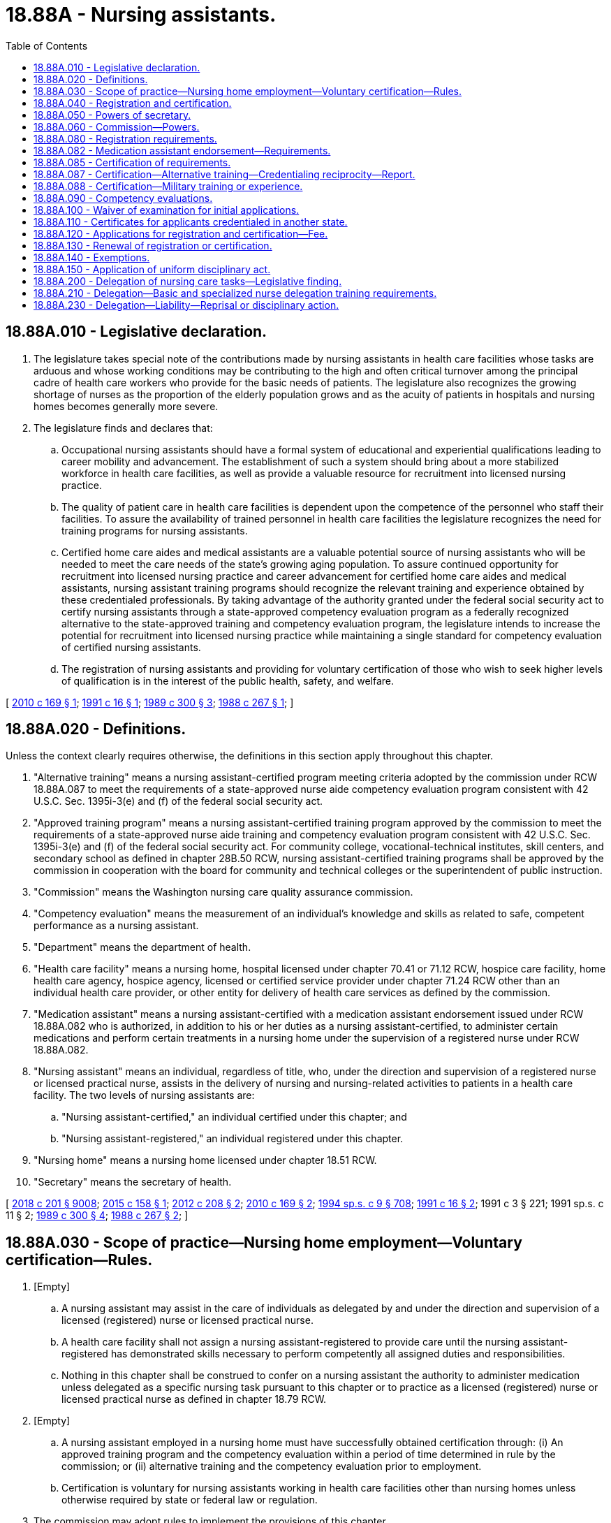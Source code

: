 = 18.88A - Nursing assistants.
:toc:

== 18.88A.010 - Legislative declaration.
. The legislature takes special note of the contributions made by nursing assistants in health care facilities whose tasks are arduous and whose working conditions may be contributing to the high and often critical turnover among the principal cadre of health care workers who provide for the basic needs of patients. The legislature also recognizes the growing shortage of nurses as the proportion of the elderly population grows and as the acuity of patients in hospitals and nursing homes becomes generally more severe.

. The legislature finds and declares that:

.. Occupational nursing assistants should have a formal system of educational and experiential qualifications leading to career mobility and advancement. The establishment of such a system should bring about a more stabilized workforce in health care facilities, as well as provide a valuable resource for recruitment into licensed nursing practice.

.. The quality of patient care in health care facilities is dependent upon the competence of the personnel who staff their facilities. To assure the availability of trained personnel in health care facilities the legislature recognizes the need for training programs for nursing assistants.

.. Certified home care aides and medical assistants are a valuable potential source of nursing assistants who will be needed to meet the care needs of the state's growing aging population. To assure continued opportunity for recruitment into licensed nursing practice and career advancement for certified home care aides and medical assistants, nursing assistant training programs should recognize the relevant training and experience obtained by these credentialed professionals. By taking advantage of the authority granted under the federal social security act to certify nursing assistants through a state-approved competency evaluation program as a federally recognized alternative to the state-approved training and competency evaluation program, the legislature intends to increase the potential for recruitment into licensed nursing practice while maintaining a single standard for competency evaluation of certified nursing assistants.

.. The registration of nursing assistants and providing for voluntary certification of those who wish to seek higher levels of qualification is in the interest of the public health, safety, and welfare.

[ http://lawfilesext.leg.wa.gov/biennium/2009-10/Pdf/Bills/Session%20Laws/Senate/6582-S.SL.pdf?cite=2010%20c%20169%20§%201[2010 c 169 § 1]; http://lawfilesext.leg.wa.gov/biennium/1991-92/Pdf/Bills/Session%20Laws/Senate/5796-S.SL.pdf?cite=1991%20c%2016%20§%201[1991 c 16 § 1]; http://leg.wa.gov/CodeReviser/documents/sessionlaw/1989c300.pdf?cite=1989%20c%20300%20§%203[1989 c 300 § 3]; http://leg.wa.gov/CodeReviser/documents/sessionlaw/1988c267.pdf?cite=1988%20c%20267%20§%201[1988 c 267 § 1]; ]

== 18.88A.020 - Definitions.
Unless the context clearly requires otherwise, the definitions in this section apply throughout this chapter.

. "Alternative training" means a nursing assistant-certified program meeting criteria adopted by the commission under RCW 18.88A.087 to meet the requirements of a state-approved nurse aide competency evaluation program consistent with 42 U.S.C. Sec. 1395i-3(e) and (f) of the federal social security act.

. "Approved training program" means a nursing assistant-certified training program approved by the commission to meet the requirements of a state-approved nurse aide training and competency evaluation program consistent with 42 U.S.C. Sec. 1395i-3(e) and (f) of the federal social security act. For community college, vocational-technical institutes, skill centers, and secondary school as defined in chapter 28B.50 RCW, nursing assistant-certified training programs shall be approved by the commission in cooperation with the board for community and technical colleges or the superintendent of public instruction.

. "Commission" means the Washington nursing care quality assurance commission.

. "Competency evaluation" means the measurement of an individual's knowledge and skills as related to safe, competent performance as a nursing assistant.

. "Department" means the department of health.

. "Health care facility" means a nursing home, hospital licensed under chapter 70.41 or 71.12 RCW, hospice care facility, home health care agency, hospice agency, licensed or certified service provider under chapter 71.24 RCW other than an individual health care provider, or other entity for delivery of health care services as defined by the commission.

. "Medication assistant" means a nursing assistant-certified with a medication assistant endorsement issued under RCW 18.88A.082 who is authorized, in addition to his or her duties as a nursing assistant-certified, to administer certain medications and perform certain treatments in a nursing home under the supervision of a registered nurse under RCW 18.88A.082.

. "Nursing assistant" means an individual, regardless of title, who, under the direction and supervision of a registered nurse or licensed practical nurse, assists in the delivery of nursing and nursing-related activities to patients in a health care facility. The two levels of nursing assistants are:

.. "Nursing assistant-certified," an individual certified under this chapter; and

.. "Nursing assistant-registered," an individual registered under this chapter.

. "Nursing home" means a nursing home licensed under chapter 18.51 RCW.

. "Secretary" means the secretary of health.

[ http://lawfilesext.leg.wa.gov/biennium/2017-18/Pdf/Bills/Session%20Laws/House/1388-S.SL.pdf?cite=2018%20c%20201%20§%209008[2018 c 201 § 9008]; http://lawfilesext.leg.wa.gov/biennium/2015-16/Pdf/Bills/Session%20Laws/House/1727-S.SL.pdf?cite=2015%20c%20158%20§%201[2015 c 158 § 1]; http://lawfilesext.leg.wa.gov/biennium/2011-12/Pdf/Bills/Session%20Laws/House/2473-S.SL.pdf?cite=2012%20c%20208%20§%202[2012 c 208 § 2]; http://lawfilesext.leg.wa.gov/biennium/2009-10/Pdf/Bills/Session%20Laws/Senate/6582-S.SL.pdf?cite=2010%20c%20169%20§%202[2010 c 169 § 2]; http://lawfilesext.leg.wa.gov/biennium/1993-94/Pdf/Bills/Session%20Laws/House/2676-S.SL.pdf?cite=1994%20sp.s.%20c%209%20§%20708[1994 sp.s. c 9 § 708]; http://lawfilesext.leg.wa.gov/biennium/1991-92/Pdf/Bills/Session%20Laws/Senate/5796-S.SL.pdf?cite=1991%20c%2016%20§%202[1991 c 16 § 2]; 1991 c 3 § 221; 1991 sp.s. c 11 § 2; http://leg.wa.gov/CodeReviser/documents/sessionlaw/1989c300.pdf?cite=1989%20c%20300%20§%204[1989 c 300 § 4]; http://leg.wa.gov/CodeReviser/documents/sessionlaw/1988c267.pdf?cite=1988%20c%20267%20§%202[1988 c 267 § 2]; ]

== 18.88A.030 - Scope of practice—Nursing home employment—Voluntary certification—Rules.
. [Empty]
.. A nursing assistant may assist in the care of individuals as delegated by and under the direction and supervision of a licensed (registered) nurse or licensed practical nurse.

.. A health care facility shall not assign a nursing assistant-registered to provide care until the nursing assistant-registered has demonstrated skills necessary to perform competently all assigned duties and responsibilities.

.. Nothing in this chapter shall be construed to confer on a nursing assistant the authority to administer medication unless delegated as a specific nursing task pursuant to this chapter or to practice as a licensed (registered) nurse or licensed practical nurse as defined in chapter 18.79 RCW.

. [Empty]
.. A nursing assistant employed in a nursing home must have successfully obtained certification through: (i) An approved training program and the competency evaluation within a period of time determined in rule by the commission; or (ii) alternative training and the competency evaluation prior to employment.

.. Certification is voluntary for nursing assistants working in health care facilities other than nursing homes unless otherwise required by state or federal law or regulation.

. The commission may adopt rules to implement the provisions of this chapter.

[ http://lawfilesext.leg.wa.gov/biennium/2021-22/Pdf/Bills/Session%20Laws/House/1120-S.SL.pdf?cite=2021%20c%20203%20§%2016[2021 c 203 § 16]; http://lawfilesext.leg.wa.gov/biennium/2009-10/Pdf/Bills/Session%20Laws/Senate/6582-S.SL.pdf?cite=2010%20c%20169%20§%204[2010 c 169 § 4]; http://lawfilesext.leg.wa.gov/biennium/1995-96/Pdf/Bills/Session%20Laws/House/1908-S2.SL.pdf?cite=1995%201st%20sp.s.%20c%2018%20§%2052[1995 1st sp.s. c 18 § 52]; http://lawfilesext.leg.wa.gov/biennium/1993-94/Pdf/Bills/Session%20Laws/House/2676-S.SL.pdf?cite=1994%20sp.s.%20c%209%20§%20709[1994 sp.s. c 9 § 709]; http://lawfilesext.leg.wa.gov/biennium/1991-92/Pdf/Bills/Session%20Laws/Senate/5796-S.SL.pdf?cite=1991%20c%2016%20§%203[1991 c 16 § 3]; http://leg.wa.gov/CodeReviser/documents/sessionlaw/1989c300.pdf?cite=1989%20c%20300%20§%205[1989 c 300 § 5]; http://leg.wa.gov/CodeReviser/documents/sessionlaw/1988c267.pdf?cite=1988%20c%20267%20§%203[1988 c 267 § 3]; ]

== 18.88A.040 - Registration and certification.
. No person may practice or represent himself or herself as a nursing assistant-registered by use of any title or description without being registered by the department pursuant to this chapter.

. After October 1, 1990, no person may by use of any title or description, practice or represent himself or herself as a nursing assistant-certified without applying for certification, meeting the qualifications, and being certified by the department pursuant to this chapter.

. After July 1, 2013, no person may practice, or represent himself or herself by any title or description, as a medication assistant without a medication assistant endorsement issued under RCW 18.88A.082.

[ http://lawfilesext.leg.wa.gov/biennium/2011-12/Pdf/Bills/Session%20Laws/House/2473-S.SL.pdf?cite=2012%20c%20208%20§%204[2012 c 208 § 4]; http://lawfilesext.leg.wa.gov/biennium/1991-92/Pdf/Bills/Session%20Laws/Senate/5796-S.SL.pdf?cite=1991%20c%2016%20§%204[1991 c 16 § 4]; http://leg.wa.gov/CodeReviser/documents/sessionlaw/1989c300.pdf?cite=1989%20c%20300%20§%206[1989 c 300 § 6]; http://leg.wa.gov/CodeReviser/documents/sessionlaw/1988c267.pdf?cite=1988%20c%20267%20§%204[1988 c 267 § 4]; ]

== 18.88A.050 - Powers of secretary.
In addition to any other authority provided by law, the secretary has the authority to:

. Set all nursing assistant certification, registration, medication assistant endorsement, and renewal fees in accordance with RCW 43.70.250 and to collect and deposit all such fees in the health professions account established under RCW 43.70.320;

. Establish forms, procedures, and the competency evaluation necessary to administer this chapter;

. Hire clerical, administrative, and investigative staff as needed to implement this chapter;

. Issue a nursing assistant registration to any applicant who has met the requirements for registration;

. After January 1, 1990, issue a nursing assistant certificate to any applicant who has met the training, competency evaluation, and conduct requirements for certification under this chapter;

. Issue a medication assistant endorsement to any applicant who has met the requirements of RCW 18.88A.082;

. Maintain the official record for the department of all applicants and persons with registrations, certificates, and medication assistant endorsements under this chapter;

. Exercise disciplinary authority as authorized in chapter 18.130 RCW;

. Deny registration to any applicant who fails to meet requirement for registration as a nursing assistant;

. Deny certification to applicants who do not meet the training, competency evaluation, and conduct requirements for certification as a nursing assistant; and

. Deny medication assistant endorsement to applicants who do not meet the requirements of RCW 18.88A.082.

[ http://lawfilesext.leg.wa.gov/biennium/2011-12/Pdf/Bills/Session%20Laws/House/2473-S.SL.pdf?cite=2012%20c%20208%20§%205[2012 c 208 § 5]; http://lawfilesext.leg.wa.gov/biennium/2009-10/Pdf/Bills/Session%20Laws/Senate/6582-S.SL.pdf?cite=2010%20c%20169%20§%205[2010 c 169 § 5]; http://lawfilesext.leg.wa.gov/biennium/1991-92/Pdf/Bills/Session%20Laws/Senate/5796-S.SL.pdf?cite=1991%20c%2016%20§%206[1991 c 16 § 6]; 1991 c 3 § 222; 1991 sp.s. c 11 § 2; http://leg.wa.gov/CodeReviser/documents/sessionlaw/1989c300.pdf?cite=1989%20c%20300%20§%207[1989 c 300 § 7]; http://leg.wa.gov/CodeReviser/documents/sessionlaw/1988c267.pdf?cite=1988%20c%20267%20§%206[1988 c 267 § 6]; ]

== 18.88A.060 - Commission—Powers.
In addition to any other authority provided by law, the commission may:

. Determine minimum nursing assistant education requirements and approve training programs;

. Approve education and training programs and examinations for medication assistants as provided in RCW 18.88A.082;

. Define the prescriber-ordered treatments a medication assistant is authorized to perform under RCW 18.88A.082;

. Prepare, grade, and administer, or determine the nature of, and supervise the grading and administration of, the competency evaluation for applicants for nursing assistant certification, using the same competency evaluation for all applicants, whether qualifying to take the competency evaluation under an approved training program or alternative training;

. Establish forms and procedures for evaluation of an applicant's alternative training under criteria adopted pursuant to RCW 18.88A.087;

. Define and approve any experience requirement for nursing assistant certification;

. Adopt rules implementing a continuing competency evaluation program for nursing assistants; and

. Adopt rules to enable it to carry into effect the provisions of this chapter.

[ http://lawfilesext.leg.wa.gov/biennium/2011-12/Pdf/Bills/Session%20Laws/House/2473-S.SL.pdf?cite=2012%20c%20208%20§%206[2012 c 208 § 6]; http://lawfilesext.leg.wa.gov/biennium/2009-10/Pdf/Bills/Session%20Laws/Senate/6582-S.SL.pdf?cite=2010%20c%20169%20§%206[2010 c 169 § 6]; http://lawfilesext.leg.wa.gov/biennium/1993-94/Pdf/Bills/Session%20Laws/House/2676-S.SL.pdf?cite=1994%20sp.s.%20c%209%20§%20710[1994 sp.s. c 9 § 710]; http://lawfilesext.leg.wa.gov/biennium/1991-92/Pdf/Bills/Session%20Laws/Senate/5796-S.SL.pdf?cite=1991%20c%2016%20§%208[1991 c 16 § 8]; http://leg.wa.gov/CodeReviser/documents/sessionlaw/1989c300.pdf?cite=1989%20c%20300%20§%208[1989 c 300 § 8]; http://leg.wa.gov/CodeReviser/documents/sessionlaw/1988c267.pdf?cite=1988%20c%20267%20§%207[1988 c 267 § 7]; ]

== 18.88A.080 - Registration requirements.
. The secretary shall issue a registration to any applicant who pays any applicable fees and submits, on forms provided by the secretary, the applicant's name, address, and other information as determined by the secretary, provided there are no grounds for denial of registration or issuance of a conditional registration under this chapter or chapter 18.130 RCW.

. Applicants must file an application with the commission for registration within three days of employment.

[ http://lawfilesext.leg.wa.gov/biennium/1993-94/Pdf/Bills/Session%20Laws/House/2676-S.SL.pdf?cite=1994%20sp.s.%20c%209%20§%20711[1994 sp.s. c 9 § 711]; http://lawfilesext.leg.wa.gov/biennium/1991-92/Pdf/Bills/Session%20Laws/Senate/5796-S.SL.pdf?cite=1991%20c%2016%20§%2010[1991 c 16 § 10]; 1991 c 3 § 224; 1991 sp.s. c 11 § 2; http://leg.wa.gov/CodeReviser/documents/sessionlaw/1989c300.pdf?cite=1989%20c%20300%20§%2010[1989 c 300 § 10]; http://leg.wa.gov/CodeReviser/documents/sessionlaw/1988c267.pdf?cite=1988%20c%20267%20§%2010[1988 c 267 § 10]; ]

== 18.88A.082 - Medication assistant endorsement—Requirements.
. Beginning July 1, 2013, the secretary shall issue a medication assistant endorsement to any nursing assistant-certified who meets the following requirements:

.. Ongoing certification as a nursing assistant-certified in good standing under this chapter;

.. Completion of a minimum number of hours of documented work experience as a nursing assistant-certified in a long-term care setting as defined in rule by the commission;

.. Successful completion of an education and training program approved by the commission by rule, such as the model medication assistant-certified curriculum adopted by the national council of state boards of nursing. The education and training program must include training on the specific tasks listed in subsection (2) of this section as well as training on identifying tasks that a medication assistant may not perform under subsection (4) of this section;

.. Passage of an examination approved by the commission by rule, such as the medication aide competency examination available through the national council of state boards of nursing; and

.. Continuing competency requirements as defined in rule by the commission.

. Subject to subsection (3) of this section, a medication assistant may perform the following additional tasks:

.. The administration of medications orally, topically, and through inhalation;

.. The performance of simple prescriber-ordered treatments, including blood glucose monitoring, noncomplex clean dressing changes, pulse oximetry reading, and oxygen administration, to be defined by the commission by rule; and

.. The documentation of the tasks in this subsection (2) on applicable medication or treatment forms.

. A medication assistant may only perform the additional tasks in subsection (2) of this section:

.. In a nursing home;

.. Under the direct supervision of a designated registered nurse who is on-site and immediately accessible during the medication assistant's shift. The registered nurse shall assess the resident prior to the medication assistant administering medications or treatments and determine whether it is safe to administer the medications or treatments. The judgment and decision to administer medications or treatments is retained by the registered nurse; and

.. If, while functioning as a medication assistant, the primary responsibility of the medication assistant is performing the additional tasks. The commission may adopt rules regarding the medication assistant's primary responsibilities and limiting the duties, within the scope of practice of a nursing assistant-certified, that a nursing assistant-certified may perform while functioning as a medication assistant.

. A medication assistant may not:

.. Accept telephone or verbal orders from a prescriber;

.. Calculate medication dosages;

.. Inject any medications;

.. Perform any sterile task;

.. Administer medications through a tube;

.. Administer any Schedule I, II, or III controlled substance; or

.. Perform any task that requires nursing judgment.

. Nothing in this section requires a nursing home to employ a nursing assistant-certified with a medication assistant endorsement.

. A medication assistant is responsible and accountable for his or her specific functions.

. A medication assistant's employer may limit or restrict the range of functions permitted under this section, but may not expand those functions.

[ http://lawfilesext.leg.wa.gov/biennium/2011-12/Pdf/Bills/Session%20Laws/House/2473-S.SL.pdf?cite=2012%20c%20208%20§%203[2012 c 208 § 3]; ]

== 18.88A.085 - Certification of requirements.
. After January 1, 1990, the secretary shall issue a nursing assistant certificate to any applicant who demonstrates to the secretary's satisfaction that the following requirements have been met:

.. Successful completion of an approved training program or successful completion of alternative training meeting established criteria adopted by the commission under RCW 18.88A.087; and

.. Successful completion of the competency evaluation.

. In addition, applicants shall be subject to the grounds for denial of certification under chapter 18.130 RCW.

[ http://lawfilesext.leg.wa.gov/biennium/2009-10/Pdf/Bills/Session%20Laws/Senate/6582-S.SL.pdf?cite=2010%20c%20169%20§%207[2010 c 169 § 7]; http://lawfilesext.leg.wa.gov/biennium/2007-08/Pdf/Bills/Session%20Laws/House/2284-S2.SL.pdf?cite=2007%20c%20361%20§%209[2007 c 361 § 9]; http://lawfilesext.leg.wa.gov/biennium/1993-94/Pdf/Bills/Session%20Laws/House/2676-S.SL.pdf?cite=1994%20sp.s.%20c%209%20§%20712[1994 sp.s. c 9 § 712]; http://lawfilesext.leg.wa.gov/biennium/1991-92/Pdf/Bills/Session%20Laws/Senate/5796-S.SL.pdf?cite=1991%20c%2016%20§%2011[1991 c 16 § 11]; ]

== 18.88A.087 - Certification—Alternative training—Credentialing reciprocity—Report.
. The commission shall adopt criteria for evaluating an applicant's alternative training to determine the applicant's eligibility to take the competency evaluation for nursing assistant certification. At least one option adopted by the commission must allow an applicant to take the competency evaluation if he or she:

.. [Empty]
... Is a certified home care aide pursuant to chapter 18.88B RCW; or

... Is a certified medical assistant pursuant to a certification program accredited by a national medical assistant accreditation organization and approved by the commission; and

.. Has successfully completed at least twenty-four hours of training that the commission determines is necessary to provide training equivalent to approved training on topics not addressed in the training specified for certification as a home care aide or medical assistant, as applicable. In the commission's discretion, a portion of these hours may include clinical training.

. [Empty]
.. The commission, in consultation with the secretary, the department of social and health services, and consumer, employer, and worker representatives, shall adopt rules to implement this section and to provide for a program of credentialing reciprocity to the extent required by this section between home care aide and medical assistant certification and nursing assistant certification. The secretary shall also adopt such rules as may be necessary to implement this section and the credentialing reciprocity program.

.. Rules adopted under this section must be consistent with requirements under 42 U.S.C. Sec. 1395i-3(e) and (f) of the federal social security act relating to state-approved competency evaluation programs for certified nurse aides.

. The secretary, in consultation with the commission, shall report annually by December 1st to the governor and the appropriate committees of the legislature on the progress made in achieving career advancement for certified home care aides and medical assistants into nursing practice.

[ http://lawfilesext.leg.wa.gov/biennium/2021-22/Pdf/Bills/Session%20Laws/House/1120-S.SL.pdf?cite=2021%20c%20203%20§%2017[2021 c 203 § 17]; http://lawfilesext.leg.wa.gov/biennium/2009-10/Pdf/Bills/Session%20Laws/Senate/6582-S.SL.pdf?cite=2010%20c%20169%20§%203[2010 c 169 § 3]; ]

== 18.88A.088 - Certification—Military training or experience.
An applicant with military training or experience satisfies the training or experience requirements of this chapter unless the commission determines that the military training or experience is not substantially equivalent to the standards of this state.

[ http://lawfilesext.leg.wa.gov/biennium/2011-12/Pdf/Bills/Session%20Laws/Senate/5307-S.SL.pdf?cite=2011%20c%2032%20§%2010[2011 c 32 § 10]; ]

== 18.88A.090 - Competency evaluations.
. The commission shall examine each applicant, by a written or oral and a manual component of competency evaluation. The competency evaluation shall be limited to the purpose of determining whether the applicant possesses the minimum skill and knowledge necessary to practice competently.

. Any applicant failing to make the required grade in the first competency evaluation may take up to three subsequent competency evaluations as the applicant desires upon prepaying a fee determined by the secretary under RCW 43.70.250 for each subsequent competency evaluation. Upon failing four competency evaluations, the secretary may invalidate the original application and require such remedial education before the person may take future competency evaluations.

The commission may approve a competency evaluation prepared or administered by a private testing agency or association of licensing agencies for use by an applicant in meeting the credentialing requirements.

[ http://lawfilesext.leg.wa.gov/biennium/2009-10/Pdf/Bills/Session%20Laws/Senate/6582-S.SL.pdf?cite=2010%20c%20169%20§%208[2010 c 169 § 8]; http://lawfilesext.leg.wa.gov/biennium/1993-94/Pdf/Bills/Session%20Laws/House/2676-S.SL.pdf?cite=1994%20sp.s.%20c%209%20§%20713[1994 sp.s. c 9 § 713]; http://lawfilesext.leg.wa.gov/biennium/1991-92/Pdf/Bills/Session%20Laws/House/1115.SL.pdf?cite=1991%20c%203%20§%20225[1991 c 3 § 225]; http://leg.wa.gov/CodeReviser/documents/sessionlaw/1989c300.pdf?cite=1989%20c%20300%20§%2011[1989 c 300 § 11]; http://leg.wa.gov/CodeReviser/documents/sessionlaw/1988c267.pdf?cite=1988%20c%20267%20§%2013[1988 c 267 § 13]; ]

== 18.88A.100 - Waiver of examination for initial applications.
The secretary shall waive the competency evaluation and certify a person to practice within the state of Washington if the commission determines that the person meets commonly accepted standards of education and experience for the nursing assistants. This section applies only to those individuals who file an application for waiver by December 31, 1991.

[ http://lawfilesext.leg.wa.gov/biennium/1993-94/Pdf/Bills/Session%20Laws/House/2676-S.SL.pdf?cite=1994%20sp.s.%20c%209%20§%20714[1994 sp.s. c 9 § 714]; http://lawfilesext.leg.wa.gov/biennium/1991-92/Pdf/Bills/Session%20Laws/Senate/5796-S.SL.pdf?cite=1991%20c%2016%20§%2012[1991 c 16 § 12]; http://lawfilesext.leg.wa.gov/biennium/1991-92/Pdf/Bills/Session%20Laws/House/1115.SL.pdf?cite=1991%20c%203%20§%20226[1991 c 3 § 226]; http://leg.wa.gov/CodeReviser/documents/sessionlaw/1989c300.pdf?cite=1989%20c%20300%20§%2012[1989 c 300 § 12]; http://leg.wa.gov/CodeReviser/documents/sessionlaw/1988c267.pdf?cite=1988%20c%20267%20§%2015[1988 c 267 § 15]; ]

== 18.88A.110 - Certificates for applicants credentialed in another state.
An applicant holding a credential in another state may be certified by endorsement to practice in this state without the competency evaluation if the secretary determines that the other state's credentialing standards are substantially equivalent to the standards in this state.

[ http://lawfilesext.leg.wa.gov/biennium/2009-10/Pdf/Bills/Session%20Laws/Senate/6582-S.SL.pdf?cite=2010%20c%20169%20§%209[2010 c 169 § 9]; http://lawfilesext.leg.wa.gov/biennium/1991-92/Pdf/Bills/Session%20Laws/Senate/5796-S.SL.pdf?cite=1991%20c%2016%20§%2013[1991 c 16 § 13]; ]

== 18.88A.120 - Applications for registration and certification—Fee.
Applications for registration, certification, and medication assistant endorsement shall be submitted on forms provided by the secretary. The secretary may require any information and documentation that reasonably relates to the need to determine whether the applicant meets the criteria for registration, certification, and medication assistant endorsement credentialing provided for in this chapter and chapter 18.130 RCW. Each applicant shall comply with administrative procedures, administrative requirements, and fees determined by the secretary under RCW 43.70.250 and 43.70.280.

[ http://lawfilesext.leg.wa.gov/biennium/2011-12/Pdf/Bills/Session%20Laws/House/2473-S.SL.pdf?cite=2012%20c%20208%20§%207[2012 c 208 § 7]; http://lawfilesext.leg.wa.gov/biennium/1995-96/Pdf/Bills/Session%20Laws/House/2151-S.SL.pdf?cite=1996%20c%20191%20§%2074[1996 c 191 § 74]; http://lawfilesext.leg.wa.gov/biennium/1991-92/Pdf/Bills/Session%20Laws/Senate/5796-S.SL.pdf?cite=1991%20c%2016%20§%2014[1991 c 16 § 14]; ]

== 18.88A.130 - Renewal of registration or certification.
Registrations, certifications, and medication assistant endorsements shall be renewed according to administrative procedures, administrative requirements, and fees determined by the secretary under RCW 43.70.250 and 43.70.280.

[ http://lawfilesext.leg.wa.gov/biennium/2011-12/Pdf/Bills/Session%20Laws/House/2473-S.SL.pdf?cite=2012%20c%20208%20§%208[2012 c 208 § 8]; http://lawfilesext.leg.wa.gov/biennium/1995-96/Pdf/Bills/Session%20Laws/House/2151-S.SL.pdf?cite=1996%20c%20191%20§%2075[1996 c 191 § 75]; http://lawfilesext.leg.wa.gov/biennium/1993-94/Pdf/Bills/Session%20Laws/House/2676-S.SL.pdf?cite=1994%20sp.s.%20c%209%20§%20715[1994 sp.s. c 9 § 715]; http://lawfilesext.leg.wa.gov/biennium/1991-92/Pdf/Bills/Session%20Laws/Senate/5796-S.SL.pdf?cite=1991%20c%2016%20§%2015[1991 c 16 § 15]; ]

== 18.88A.140 - Exemptions.
Nothing in this chapter may be construed to prohibit or restrict:

. The practice by an individual licensed, certified, or registered under the laws of this state and performing services within their authorized scope of practice;

. The practice by an individual employed by the government of the United States while engaged in the performance of duties prescribed by the laws of the United States;

. The practice by a person who is a regular student in an educational program approved by the secretary, and whose performance of services is pursuant to a regular course of instruction or assignments from an instructor and under the general supervision of the instructor;

. A nursing assistant, while employed as a personal aide as defined in RCW 74.39.007 or a long-term care worker as defined in chapter 74.39A RCW, from accepting direction from an individual who is self-directing his or her care.

[ http://lawfilesext.leg.wa.gov/biennium/2009-10/Pdf/Bills/Session%20Laws/Senate/6582-S.SL.pdf?cite=2010%20c%20169%20§%2010[2010 c 169 § 10]; http://lawfilesext.leg.wa.gov/biennium/2003-04/Pdf/Bills/Session%20Laws/House/1753.SL.pdf?cite=2003%20c%20140%20§%203[2003 c 140 § 3]; http://lawfilesext.leg.wa.gov/biennium/1999-00/Pdf/Bills/Session%20Laws/House/2400.SL.pdf?cite=2000%20c%20171%20§%2025[2000 c 171 § 25]; http://lawfilesext.leg.wa.gov/biennium/1991-92/Pdf/Bills/Session%20Laws/Senate/5796-S.SL.pdf?cite=1991%20c%2016%20§%205[1991 c 16 § 5]; ]

== 18.88A.150 - Application of uniform disciplinary act.
The uniform disciplinary act, chapter 18.130 RCW, governs unregistered, uncertified, or unendorsed practice, issuance of certificates, registrations, and medication assistant endorsements, and the discipline of persons registered or with certificates under this chapter. The secretary shall be the disciplinary authority under this chapter.

[ http://lawfilesext.leg.wa.gov/biennium/2011-12/Pdf/Bills/Session%20Laws/House/2473-S.SL.pdf?cite=2012%20c%20208%20§%209[2012 c 208 § 9]; http://lawfilesext.leg.wa.gov/biennium/1991-92/Pdf/Bills/Session%20Laws/Senate/5796-S.SL.pdf?cite=1991%20c%2016%20§%207[1991 c 16 § 7]; ]

== 18.88A.200 - Delegation of nursing care tasks—Legislative finding.
The legislature recognizes that nurses have been successfully delegating nursing care tasks to family members and auxiliary staff for many years. The opportunity for a nurse to delegate to nursing assistants qualifying under RCW 18.88A.210 may enhance the viability and quality of health care services in community-based care settings and in-home care settings to allow individuals to live as independently as possible with maximum safeguards.

[ http://lawfilesext.leg.wa.gov/biennium/2003-04/Pdf/Bills/Session%20Laws/House/1753.SL.pdf?cite=2003%20c%20140%20§%204[2003 c 140 § 4]; http://lawfilesext.leg.wa.gov/biennium/1995-96/Pdf/Bills/Session%20Laws/House/1908-S2.SL.pdf?cite=1995%201st%20sp.s.%20c%2018%20§%2045[1995 1st sp.s. c 18 § 45]; ]

== 18.88A.210 - Delegation—Basic and specialized nurse delegation training requirements.
. A nursing assistant meeting the requirements of this section who provides care to individuals in community-based care settings or in-home care settings, as defined in RCW 18.79.260(3), may accept delegation of nursing care tasks by a registered nurse as provided in RCW 18.79.260(3).

. For the purposes of this section, "nursing assistant" means a nursing assistant-registered or a nursing assistant-certified. Nothing in this section may be construed to affect the authority of nurses to delegate nursing tasks to other persons, including licensed practical nurses, as authorized by law.

. [Empty]
.. Before commencing any specific nursing care tasks authorized under this chapter, the nursing assistant must (i) provide to the delegating nurse a certificate of completion issued by the department of social and health services indicating the completion of basic core nurse delegation training, (ii) be regulated by the department of health pursuant to this chapter, subject to the uniform disciplinary act under chapter 18.130 RCW, and (iii) meet any additional training requirements identified by the nursing care quality assurance commission. Exceptions to these training requirements must adhere to RCW 18.79.260(3)(e) (vi).

.. In addition to meeting the requirements of (a) of this subsection, before commencing the care of individuals with diabetes that involves administration of insulin by injection, the nursing assistant must provide to the delegating nurse a certificate of completion issued by the department of social and health services indicating completion of specialized diabetes nurse delegation training. The training must include, but is not limited to, instruction regarding diabetes, insulin, sliding scale insulin orders, and proper injection procedures.

[ http://lawfilesext.leg.wa.gov/biennium/2007-08/Pdf/Bills/Session%20Laws/House/2668-S2.SL.pdf?cite=2008%20c%20146%20§%2012[2008 c 146 § 12]; http://lawfilesext.leg.wa.gov/biennium/2003-04/Pdf/Bills/Session%20Laws/House/1753.SL.pdf?cite=2003%20c%20140%20§%205[2003 c 140 § 5]; http://lawfilesext.leg.wa.gov/biennium/1999-00/Pdf/Bills/Session%20Laws/House/1218-S.SL.pdf?cite=2000%20c%2095%20§%201[2000 c 95 § 1]; http://lawfilesext.leg.wa.gov/biennium/1997-98/Pdf/Bills/Session%20Laws/Senate/6544-S2.SL.pdf?cite=1998%20c%20272%20§%2010[1998 c 272 § 10]; http://lawfilesext.leg.wa.gov/biennium/1995-96/Pdf/Bills/Session%20Laws/House/1908-S2.SL.pdf?cite=1995%201st%20sp.s.%20c%2018%20§%2046[1995 1st sp.s. c 18 § 46]; ]

== 18.88A.230 - Delegation—Liability—Reprisal or disciplinary action.
. The nursing assistant shall be accountable for their own individual actions in the delegation process. Nursing assistants following written delegation instructions from registered nurses performed in the course of their accurately written, delegated duties shall be immune from liability.

. Nursing assistants shall not be subject to any employer reprisal or disciplinary action by the secretary for refusing to accept delegation of a nursing task based on patient safety issues. No community-based care setting as defined in RCW 18.79.260(3)(e), or in-home services agency as defined in RCW 70.127.010, may discriminate or retaliate in any manner against a person because the person made a complaint or cooperated in the investigation of a complaint.

[ http://lawfilesext.leg.wa.gov/biennium/2003-04/Pdf/Bills/Session%20Laws/House/1753.SL.pdf?cite=2003%20c%20140%20§%206[2003 c 140 § 6]; http://lawfilesext.leg.wa.gov/biennium/1999-00/Pdf/Bills/Session%20Laws/House/1218-S.SL.pdf?cite=2000%20c%2095%20§%202[2000 c 95 § 2]; http://lawfilesext.leg.wa.gov/biennium/1997-98/Pdf/Bills/Session%20Laws/Senate/6544-S2.SL.pdf?cite=1998%20c%20272%20§%2011[1998 c 272 § 11]; http://lawfilesext.leg.wa.gov/biennium/1997-98/Pdf/Bills/Session%20Laws/Senate/5445-S.SL.pdf?cite=1997%20c%20275%20§%206[1997 c 275 § 6]; http://lawfilesext.leg.wa.gov/biennium/1995-96/Pdf/Bills/Session%20Laws/House/1908-S2.SL.pdf?cite=1995%201st%20sp.s.%20c%2018%20§%2048[1995 1st sp.s. c 18 § 48]; ]

